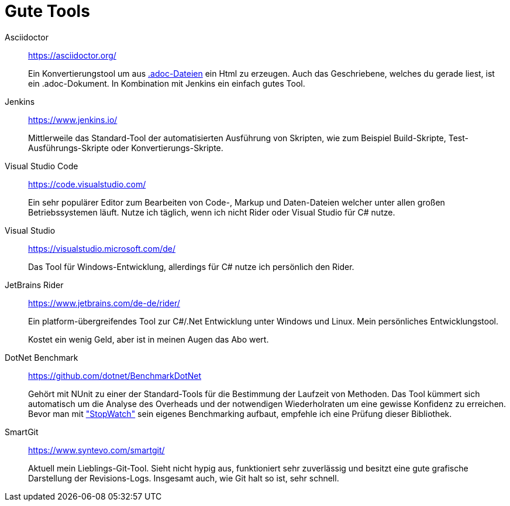 = Gute Tools

Asciidoctor:: https://asciidoctor.org/
+ 
Ein Konvertierungstool um aus https://en.wikipedia.org/wiki/AsciiDoc[.adoc-Dateien] ein Html zu erzeugen. Auch das Geschriebene, welches du gerade liest, ist ein .adoc-Dokument. In Kombination mit Jenkins ein einfach gutes Tool. 

Jenkins:: https://www.jenkins.io/
+ 
Mittlerweile das Standard-Tool der automatisierten Ausführung von Skripten, wie zum Beispiel Build-Skripte, Test-Ausführungs-Skripte oder Konvertierungs-Skripte.

Visual Studio Code:: https://code.visualstudio.com/
+
Ein sehr populärer Editor zum Bearbeiten von Code-, Markup und Daten-Dateien welcher unter allen großen Betriebssystemen läuft. Nutze ich täglich, wenn ich nicht Rider oder Visual Studio für C# nutze. 

Visual Studio:: https://visualstudio.microsoft.com/de/
+
Das Tool für Windows-Entwicklung, allerdings für C# nutze ich persönlich den Rider.

JetBrains Rider:: https://www.jetbrains.com/de-de/rider/
+
Ein platform-übergreifendes Tool zur C#/.Net Entwicklung unter Windows und Linux. Mein persönliches Entwicklungstool. 
+
Kostet ein wenig Geld, aber ist in meinen Augen das Abo wert. 

DotNet Benchmark:: https://github.com/dotnet/BenchmarkDotNet
+
Gehört mit NUnit zu einer der Standard-Tools für die Bestimmung der Laufzeit von Methoden. Das Tool kümmert sich automatisch um die Analyse des Overheads und der notwendigen Wiederholraten um eine gewisse Konfidenz zu erreichen. Bevor man mit https://docs.microsoft.com/de-de/dotnet/api/system.diagnostics.stopwatch?view=netcore-3.1["StopWatch"] sein eigenes Benchmarking aufbaut, empfehle ich eine Prüfung dieser Bibliothek.

SmartGit:: https://www.syntevo.com/smartgit/
+
Aktuell mein Lieblings-Git-Tool. Sieht nicht hypig aus, funktioniert sehr zuverlässig und besitzt eine gute grafische Darstellung der Revisions-Logs. Insgesamt auch, wie Git halt so ist, sehr schnell. 